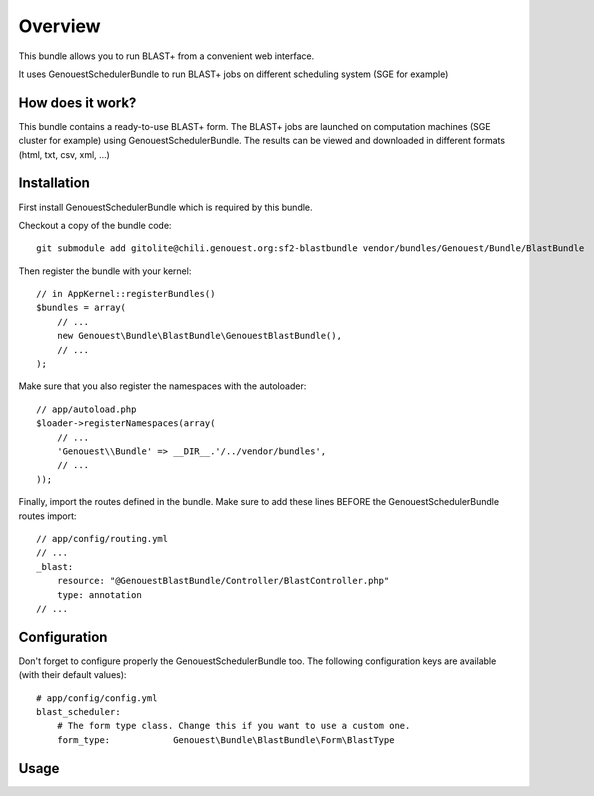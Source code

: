 ========
Overview
========

This bundle allows you to run BLAST+ from a convenient web interface.

It uses GenouestSchedulerBundle to run BLAST+ jobs on different scheduling system (SGE for example)


How does it work?
-----------------

This bundle contains a ready-to-use BLAST+ form.
The BLAST+ jobs are launched on computation machines (SGE cluster for example) using GenouestSchedulerBundle.
The results can be viewed and downloaded in different formats (html, txt, csv, xml, ...)


.. _installation-label:
Installation
------------
First install GenouestSchedulerBundle which is required by this bundle.

Checkout a copy of the bundle code::

    git submodule add gitolite@chili.genouest.org:sf2-blastbundle vendor/bundles/Genouest/Bundle/BlastBundle
    
Then register the bundle with your kernel::

    // in AppKernel::registerBundles()
    $bundles = array(
        // ...
        new Genouest\Bundle\BlastBundle\GenouestBlastBundle(),
        // ...
    );

Make sure that you also register the namespaces with the autoloader::

    // app/autoload.php
    $loader->registerNamespaces(array(
        // ...
        'Genouest\\Bundle' => __DIR__.'/../vendor/bundles',
        // ...
    ));

Finally, import the routes defined in the bundle. Make sure to add these lines BEFORE the GenouestSchedulerBundle routes import::

    // app/config/routing.yml
    // ...
    _blast:
        resource: "@GenouestBlastBundle/Controller/BlastController.php"
        type: annotation
    // ...


Configuration
-------------

Don't forget to configure properly the GenouestSchedulerBundle too.
The following configuration keys are available (with their default values)::

    # app/config/config.yml
    blast_scheduler:
        # The form type class. Change this if you want to use a custom one.
        form_type:            Genouest\Bundle\BlastBundle\Form\BlastType

Usage
-----

